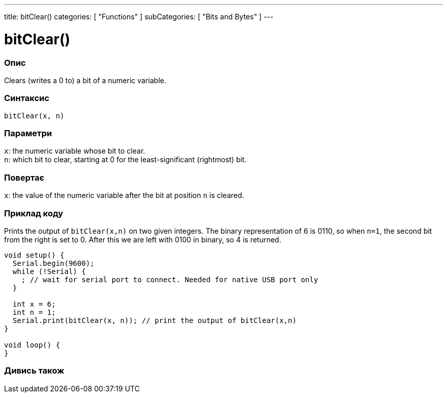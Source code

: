 ---
title: bitClear()
categories: [ "Functions" ]
subCategories: [ "Bits and Bytes" ]
---





= bitClear()


// OVERVIEW SECTION STARTS
[#overview]
--

[float]
=== Опис
Clears (writes a 0 to) a bit of a numeric variable.
[%hardbreaks]


[float]
=== Синтаксис
`bitClear(x, n)`


[float]
=== Параметри
`x`: the numeric variable whose bit to clear. +
`n`: which bit to clear, starting at 0 for the least-significant (rightmost) bit.


[float]
=== Повертає
`x`: the value of the numeric variable after the bit at position `n` is cleared.

--
// OVERVIEW SECTION ENDS



// HOW TO USE SECTION STARTS
[#howtouse]
--

[float]
=== Приклад коду
// Describe what the example code is all about and add relevant code
Prints the output of `bitClear(x,n)` on two given integers. The binary representation of 6 is 0110, so when `n=1`, the second bit from the right is set to 0. After this we are left with 0100 in binary, so 4 is returned.

[source,arduino]
----
void setup() {
  Serial.begin(9600);
  while (!Serial) {
    ; // wait for serial port to connect. Needed for native USB port only
  }

  int x = 6;
  int n = 1;
  Serial.print(bitClear(x, n)); // print the output of bitClear(x,n)
}

void loop() {
}
----
[%hardbreaks]

--
// HOW TO USE SECTION ENDS



// SEE ALSO SECTION
[#see_also]
--

[float]
=== Дивись також

--
// SEE ALSO SECTION ENDS
